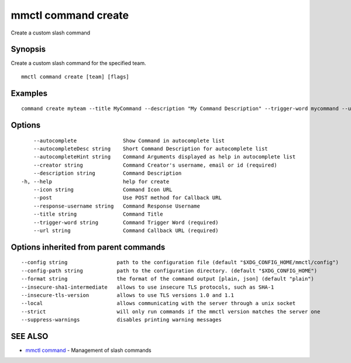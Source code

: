 .. _mmctl_command_create:

mmctl command create
--------------------

Create a custom slash command

Synopsis
~~~~~~~~


Create a custom slash command for the specified team.

::

  mmctl command create [team] [flags]

Examples
~~~~~~~~

::

    command create myteam --title MyCommand --description "My Command Description" --trigger-word mycommand --url http://localhost:8000/my-slash-handler --creator myusername --response-username my-bot-username --icon http://localhost:8000/my-slash-handler-bot-icon.png --autocomplete --post

Options
~~~~~~~

::

      --autocomplete               Show Command in autocomplete list
      --autocompleteDesc string    Short Command Description for autocomplete list
      --autocompleteHint string    Command Arguments displayed as help in autocomplete list
      --creator string             Command Creator's username, email or id (required)
      --description string         Command Description
  -h, --help                       help for create
      --icon string                Command Icon URL
      --post                       Use POST method for Callback URL
      --response-username string   Command Response Username
      --title string               Command Title
      --trigger-word string        Command Trigger Word (required)
      --url string                 Command Callback URL (required)

Options inherited from parent commands
~~~~~~~~~~~~~~~~~~~~~~~~~~~~~~~~~~~~~~

::

      --config string                path to the configuration file (default "$XDG_CONFIG_HOME/mmctl/config")
      --config-path string           path to the configuration directory. (default "$XDG_CONFIG_HOME")
      --format string                the format of the command output [plain, json] (default "plain")
      --insecure-sha1-intermediate   allows to use insecure TLS protocols, such as SHA-1
      --insecure-tls-version         allows to use TLS versions 1.0 and 1.1
      --local                        allows communicating with the server through a unix socket
      --strict                       will only run commands if the mmctl version matches the server one
      --suppress-warnings            disables printing warning messages

SEE ALSO
~~~~~~~~

* `mmctl command <mmctl_command.rst>`_ 	 - Management of slash commands

